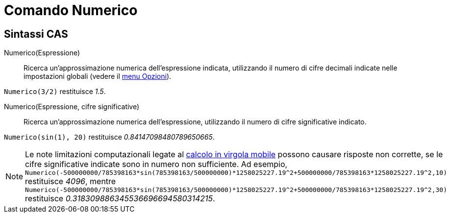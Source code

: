 = Comando Numerico
:page-en: commands/Numeric
ifdef::env-github[:imagesdir: /it/modules/ROOT/assets/images]

== Sintassi CAS

Numerico(Espressione)::
  Ricerca un'approssimazione numerica dell'espressione indicata, utilizzando il numero di cifre decimali indicate nelle
  impostazioni globali (vedere il xref:/Menu_Opzioni.adoc[menu Opzioni]).

[EXAMPLE]
====

`++Numerico(3/2)++` restituisce _1.5_.

====

Numerico(Espressione, cifre significative)::
  Ricerca un'approssimazione numerica dell'espressione, utilizzando il numero di cifre significative indicato.

[EXAMPLE]
====

`++Numerico(sin(1), 20)++` restituisce _0.84147098480789650665_.

====

[NOTE]
====

Le note limitazioni computazionali legate al http://docs.oracle.com/cd/E19957-01/806-3568/ncg_goldberg.html[calcolo in
virgola mobile] possono causare risposte non corrette, se le cifre significative indicate sono in numero non
sufficiente. Ad esempio,
`++Numerico(-500000000/785398163*sin(785398163/500000000)*1258025227.19^2+500000000/785398163*1258025227.19^2,10)++`
restituisce _4096_, mentre
`++Numerico(-500000000/785398163*sin(785398163/500000000)*1258025227.19^2+500000000/785398163*1258025227.19^2,30)++`
restituisce _0.318309886345536696694580314215_.

====
